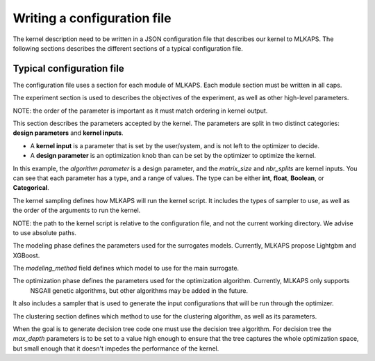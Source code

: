 Writing a configuration file
==================================

The kernel description need to be written in a JSON configuration file that describes our kernel to MLKAPS. The following sections describes the different sections of a typical configuration file.


--------------------------------
Typical configuration file
--------------------------------

The configuration file uses a section for each module of MLKAPS. Each module section must be written in all caps.

.. code-block::
	:caption: objectives

	{
	  "verbose": true,
	  "debug": false,
	  "EXPERIMENT": {
		"objectives": [
		  "accuracy",
		  "performance"
		]
	  },

The experiment section is used to describes the objectives of the experiment, as well as other high-level parameters.

NOTE: the order of the parameter is important as it must match ordering in kernel output.

.. code-block::
	:caption: kernel parameters

	  "PARAMETERS": {
		"DESIGN_PARAMETERS": {
		  "algorithm": {
			"Type": "Categorical",
			"Values": [
			  "mkl",
			  "later",
			  "split",
			  "blocked"
			]
		  }
		},
		"KERNEL_INPUTS": {
		  "matrix_size": {
			"Type": "int",
			"Values": [
			  31,
			  200
			]
		  },
		  "nbr_splits": {
			"Type": "int",
			"Values": [
			  0,
			  29
			]
		  }
		}
	  },

This section describes the parameters accepted by the kernel.
The parameters are split in two distinct categories: **design parameters** and **kernel inputs**.

* A **kernel input** is a parameter that is set by the user/system, and is not left to the optimizer to decide.
* A **design parameter** is an optimization knob than can be set by the optimizer to optimize the kernel.

In this example, the *algorithm parameter* is a design parameter, and the *matrix_size* and *nbr_splits* are kernel inputs.
You can see that each parameter has a type, and a range of values. The type can be either **int**, **float**, **Boolean**, or **Categorical**.

.. code-block::
	:caption: Kernel sampling

	  "SAMPLING": {
		"sampling_verbose": true,
		"sampling_debug": false,
		"sampler": {
		  "sampling_method": "lhs"
		},
		"sample_count": 3200,
		"scripts": {
		  "kernel": "ml-kaps_run.sh"
		},
		"kernel_arguments_order": [
		  "matrix_size",
		  "nbr_splits",
		  "algorithm"
		]
	  },

The kernel sampling defines how MLKAPS will run the kernel script. It includes the types of sampler to use,
as well as the order of the arguments to run the kernel.

NOTE: the path to the kernel script is relative to the configuration file, and not the current working directory. We advise to use absolute paths.

.. code-block::
	:caption: Modeling

	  "MODELING": {
		"modeling_verbose": true,
		"modeling_debug": false,
		"modeling_method": "xgboost",
		"xgboost_regressor_parameters": {
		  "n_estimators": 100,
		  "max_depth": 10,
		  "max_leaves": 0,
		  "n_jobs": -1
		},
		"automl_regressor_parameters": {
		  "time_left_for_this_task": 30,
		  "n_jobs": -1
		}
	  },

The modeling phase defines the parameters used for the surrogates models. Currently, MLKAPS propose
Lightgbm and XGBoost.

The `modeling_method` field defines which model to use for the main surrogate.

.. code-block::
	:caption: Optimization

	  "OPTIMIZATION": {
		"optimization_verbose": true,
		"optimization_debug": false,
		"sampling": {
		  "sampler": {
			"sampling_method": "grid"
		  },
		  "sample_count": {
			"matrix_size": 85,
			"nbr_splits": 16
		  }
		},
		"optimization_method": "genetic",
		"optimization_parameters": {
		  "evolution": {
			"pop_size": 80,
			"n_offsprings": 20
		  },
		  "termination": {
			"time": "00:00:10"
		  },
		  "selection_method": "normalized",
		  "selection_parameters": {
			"coefficients": {
			  "accuracy": 0.5,
			  "performance": 0.5
			}
		  }
		}
	  },

The optimization phase defines the parameters used for the optimization algorithm. Currently, MLKAPS only supports
 NSGAII genetic algorithms, but other algorithms may be added in the future.

It also includes a sampler that is used to generate the input configurations that will be run through the optimizer.

.. code-block::
	:caption: Clustering

	  "CLUSTERING": {
		"clustering_verbose": true,
		"clustering_debug": false,
		"clustering_method": "decision_tree",
		"clustering_parameters": {
		  "max_depth": 30
		}
	  }
	}

The clustering section defines which method to use for the clustering algorithm, as well as its parameters.

When the goal is to generate decision tree code one must use the decision tree algorithm. For decision tree the `max_depth` parameters is to be set to a value high enough to ensure that the tree captures the whole optimization space, but small
enough that it doesn't impedes the performance of the kernel. 

